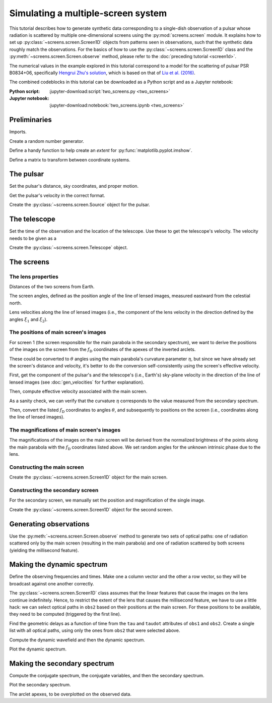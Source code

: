 ***********************************
Simulating a multiple-screen system
***********************************

This tutorial describes how to generate synthetic data corresponding to a
single-dish observation of a pulsar whose radiation is scattered by multiple
one-dimensional screens using the :py:mod:`screens.screen` module. It explains
how to set up :py:class:`~screens.screen.Screen1D` objects from patterns seen
in observations, such that the synthetic data roughly match the observations.
For the basics of how to use the :py:class:`~screens.screen.Screen1D` class and
the :py:meth:`~screens.screen.Screen.observe` method, please refer to the
:doc:`preceding tutorial <screen1d>`.

The numerical values in the example explored in this tutorial correspond to a
model for the scattering of pulsar PSR B0834+06, specifically `Hengrui Zhu's
solution <https://eor.cita.utoronto.ca/penwiki/User:Hzhu#B0834_Paper_Status>`_,
which is based on that of `Liu et al. (2016)
<https://ui.adsabs.harvard.edu/abs/2016MNRAS.458.1289L/abstract>`_.

The combined codeblocks in this tutorial can be downloaded as a Python script
and as a Jupyter notebook:

:Python script:
    :jupyter-download:script:`two_screens.py <two_screens>`
:Jupyter notebook:
    :jupyter-download:notebook:`two_screens.ipynb <two_screens>`


Preliminaries
=============

Imports.

.. jupyter-execute::

    import numpy as np
    import matplotlib.pyplot as plt
    from matplotlib.colors import LogNorm

    from astropy import units as u
    from astropy import constants as const
    from astropy.time import Time
    from astropy.coordinates import (
        SkyCoord, SkyOffsetFrame, EarthLocation, CartesianRepresentation,
        CylindricalRepresentation, UnitSphericalRepresentation
    )

    from screens.screen import Source, Screen1D, Telescope
    from screens.fields import phasor

Create a random number generator.

.. jupyter-execute::

    rng = np.random.default_rng(seed=12345)

Define a handy function to help create an `extent` for
:py:func:`matplotlib.pyplot.imshow`.

.. jupyter-execute::

    def axis_extent(x):
        x = x.ravel().value
        dx = x[1]-x[0]
        return x[0]-0.5*dx, x[-1]+0.5*dx

Define a matrix to transform between coordinate systems.

.. jupyter-execute::

    xyz2yzx = np.array([
        [0, 1, 0],
        [0, 0, 1],
        [1, 0, 0],
    ])


The pulsar
==========

Set the pulsar's distance, sky coordinates, and proper motion.

.. jupyter-execute::

    d_p = 0.620 * u.kpc

    psr_coord = SkyCoord('08h37m5.644606s +06d10m15.4047s',
                         distance=d_p,
                         pm_ra_cosdec=2.16 * u.mas / u.yr,
                         pm_dec=51.64 * u.mas / u.yr)

    psr_frame = SkyOffsetFrame(origin=psr_coord)

Get the pulsar's velocity in the correct format.

.. jupyter-execute::

    vel_psr = (psr_coord
               .transform_to(psr_frame)
               .velocity
               .to_cartesian()
               .transform(xyz2yzx))

Create the :py:class:`~screens.screen.Source` object for the pulsar.

.. jupyter-execute::

    pulsar = Source(vel=vel_psr)


The telescope
=============

Set the time of the observation and the location of the telescope. Use these to
get the telescope's velocity. The velocity needs to be given as a

.. jupyter-execute::

    tel_loc = EarthLocation('66°45′10″W', '18°20′48″N')

    t_obs = Time(53712.29719907, format='mjd', scale='tai')
    
    vel_tel = (tel_loc
               .get_gcrs(t_obs)
               .transform_to(psr_frame)
               .velocity
               .to_cartesian()
               .transform(xyz2yzx))

Create the :py:class:`~screens.screen.Telescope` object.

.. jupyter-execute::

    telescope = Telescope(vel=vel_tel)


The screens
===========


The lens properties
-------------------

Distances of the two screens from Earth.

.. jupyter-execute::

    d_s1 = 0.389 * u.kpc
    d_s2 = 0.415 * u.kpc

The screen angles, defined as the position angle of the line of lensed images,
measured eastward from the celestial north.

.. jupyter-execute::

    xi1 = 154.8 * u.deg
    xi2 =  46.1 * u.deg

Lens velocities along the line of lensed images (i.e., the component of the
lens velocity in the direction defined by the angles :math:`\xi_1` and
:math:`\xi_2`).

.. jupyter-execute::

    v_lens1 = 23.1 * u.km / u.s
    v_lens2 = -3.3 * u.km / u.s


The positions of main screen's images
-------------------------------------

For screen 1 (the screen responsible for the main parabola in the secondary
spectrum), we want to derive the positions of the images on the screen from the
:math:`f_\mathrm{D}` coordinates of the apexes of the inverted arclets.

.. jupyter-execute::

    fd1 = [
        -15.93352884, -15.05376344, -14.46725318, -13.58748778,
        -13.00097752, -12.41446725, -11.82795699,  -9.77517107,
         -8.30889541,  -5.37634409,  -3.61681329,  -2.15053763,
         -1.27077224,  -0.09775171,   1.07526882,   1.95503421,
          4.5943304 ,   5.4740958 ,   7.52688172,   9.28641251,
         10.45943304,  15.15151515,
    ] * u.mHz

These could be converted to :math:`\theta` angles using the main parabola's
curvature parameter :math:`\eta`, but since we have already set the screen's
distance and velocity, it's better to do the conversion self-consistently using
the screen's effective velocity.

First, get the component of the pulsar's and the telescope's (i.e., Earth's)
sky-plane velocity in the direction of the line of lensed images
(see :doc:`gen_velocities` for further explanation).

.. jupyter-execute::

    lens1_frame = SkyOffsetFrame(origin=psr_coord, rotation=xi1)

    v_psr1 = psr_coord.transform_to(lens1_frame).velocity.d_z

    v_tel1 = (tel_loc
              .get_gcrs(t_obs)
              .transform_to(lens1_frame)
              .velocity
              .d_z)

Then, compute effective velocity associated with the main screen.

.. jupyter-execute::

    s1 = 1. - d_s1 / d_p
    v_eff1 = 1. / s1 * v_lens1 - (1. - s1) / s1 * v_psr1 - v_tel1

As a sanity check, we can verify that the curvature :math:`\eta` corresponds to
the value measured from the secondary spectrum.

.. jupyter-execute::

    nu_obs = 318. * u.MHz
    lambda_obs = const.c / nu_obs

    d_eff1 = (1. - s1) / s1 * d_p

    eta1 = lambda_obs**2 * d_eff1 / (2. * const.c * v_eff1**2)

    eta1.to(u.s**3)

Then, convert the listed :math:`f_\mathrm{D}` coordinates to angles
:math:`\theta`, and subsequently to positions on the screen (i.e., coordinates
along the line of lensed images).

.. jupyter-execute::

    theta1 = (fd1 / v_eff1 * lambda_obs
             ).to(u.mas, equivalencies=u.dimensionless_angles())

    pos1 = (theta1 * d_s1).to(u.au, equivalencies=u.dimensionless_angles())


The magnifications of main screen's images
------------------------------------------

The magnifications of the images on the main screen will be derived from the
normalized brightness of the points along the main parabola with the
:math:`f_\mathrm{D}` coordinates listed above. We set random angles for the
unknown intrinsic phase due to the lens.

.. jupyter-execute::

    brightness1 = [
         1.203809  ,  1.65880546,  1.60188394,  1.45380177,  1.37484462,
         0.98746569,  1.21659379,  8.98523653,  8.50580556,  6.47967157,
        22.03764475, 26.32474627, 28.04993397, 27.7825562 , 22.63727646,
        21.20465725, 40.38307175, 18.76022889, 10.79893695,  6.31275872,
         5.01528948,  0.21360035,
    ] * u.dimensionless_unscaled

    phase1 = rng.random(len(brightness1)) * 2.*np.pi

    magnification1 = brightness1 / brightness1.max() * np.exp(1j*phase1)


Constructing the main screen
----------------------------

Create the :py:class:`~screens.screen.Screen1D` object for the main screen.

.. jupyter-execute::

    normal1 = CylindricalRepresentation(1., 90.*u.deg - xi1, 0.).to_cartesian()

    screen1 = Screen1D(normal=normal1,
                       p=pos1,
                       v=v_lens1,
                       magnification=magnification1)


Constructing the secondary screen
---------------------------------

For the secondary screen, we manually set the position and magnification of the
single image.

.. jupyter-execute::

    pos2 = [9.1652957] * u.au
    magnification2 = 0.1

Create the :py:class:`~screens.screen.Screen1D` object for the second screen.

.. jupyter-execute::

    normal2 = CylindricalRepresentation(1., 90.*u.deg - xi2, 0.).to_cartesian()

    screen2 = Screen1D(normal=normal2,
                       p=pos2,
                       v=v_lens2,
                       magnification=magnification2)


Generating observations
=======================

Use the :py:meth:`~screens.screen.Screen.observe` method to generate two sets
of optical paths: one of radiation scattered only by the main screen (resulting
in the main parabola) and one of radiation scattered by both screens (yielding
the millisecond feature).

.. jupyter-execute::

    obs1 = telescope.observe(
        source=screen1.observe(source=pulsar, distance=d_p-d_s1),
        distance=d_s1)

    obs2 = telescope.observe(
        source=screen1.observe(
            source=screen2.observe(source=pulsar, distance=d_p-d_s2),
            distance=d_s2-d_s1),
        distance=d_s1)


Making the dynamic spectrum
===========================

Define the observing frequencies and times. Make one a column vector and the
other a row vector, so they will be broadcast against one another correctly.

.. jupyter-execute::

    t = np.linspace(0, 45*u.min, 300)[:, np.newaxis]
    f = np.linspace(318.*u.MHz, 319.*u.MHz, 3000)

The :py:class:`~screens.screen.Screen1D` class assumes that the linear features
that cause the images on the lens continue indefinitely. Hence, to restrict the
extent of the lens that causes the millisecond feature, we have to use a little
hack: we can select optical paths in ``obs2`` based on their positions at the
main screen. For these positions to be available, they need to be computed
(triggered by the first line).

.. jupyter-execute::

    obs2._paths
    bool_on_lens2 = obs2.source.pos.x.squeeze() < 7. * u.au

Find the geometric delays as a function of time from the ``tau`` and ``taudot``
attributes of ``obs1`` and ``obs2``. Create a single list with all optical
paths, using only the ones from ``obs2`` that were selected above.

.. jupyter-execute::

    tau0 = np.hstack([obs1.tau.ravel(),
                      obs2.tau.ravel()[bool_on_lens2]])
    taudot = np.hstack([obs1.taudot.ravel(),
                        obs2.taudot.ravel()[bool_on_lens2]])

    tau_t = (tau0[:, np.newaxis, np.newaxis]
            + taudot[:, np.newaxis, np.newaxis] * t)

Compute the dynamic wavefield and then the dynamic spectrum.

.. jupyter-execute::

    ph = phasor(f, tau_t)

    brightness = np.hstack([obs1.brightness.ravel(),
                            obs2.brightness.ravel()[bool_on_lens2]])

    dynwave = ph * brightness[:, np.newaxis, np.newaxis]

    dynspec = np.abs(dynwave.sum(0))**2

Plot the dynamic spectrum.

.. jupyter-execute::

    plt.figure(figsize=(12., 8.))

    plt.imshow(dynspec.T,
               origin='lower', aspect='auto', interpolation='none',
               cmap='Greys', extent=axis_extent(t) + axis_extent(f), vmin=0.)
    plt.xlabel(rf"time $t$ ({t.unit.to_string('latex')})")
    plt.ylabel(rf"frequency $f$ ({f.unit.to_string('latex')})")

    cbar = plt.colorbar()
    cbar.set_label('normalized intensity')


Making the secondary spectrum
=============================

Compute the conjugate spectrum, the conjugate variables, and then the secondary
spectrum.

.. jupyter-execute::

    conspec = np.fft.fft2(dynspec)
    conspec /= conspec[0, 0]
    conspec = np.fft.fftshift(conspec)

    tau = np.fft.fftshift(np.fft.fftfreq(f.size, f[1]-f[0])).to(u.us)
    fd = np.fft.fftshift(np.fft.fftfreq(t.size, t[1]-t[0])).to(u.mHz)

    secspec = np.abs(conspec)**2

Plot the secondary spectrum.

.. jupyter-execute::

    plt.figure(figsize=(12., 8.))

    plt.imshow(secspec.T.value,
               origin='lower', aspect='auto', interpolation='none',
               cmap='Greys', extent=axis_extent(fd) + axis_extent(tau),
               norm=LogNorm(vmin=1.e-9, vmax=1.))

    plt.xlim(-50., 50.)
    plt.ylim(0., 1300.)
    plt.xlabel(r"differential Doppler shift $f_\mathrm{{D}}$ "
               rf"({fd.unit.to_string('latex')})")
    plt.ylabel(r"relative geometric delay $\tau$ "
               rf"({tau.unit.to_string('latex')})")

    cbar = plt.colorbar()
    cbar.set_label('normalized power')

    plt.show()

The arclet apexes, to be overplotted on the observed data.

.. jupyter-execute::

    plt.figure(figsize=(12., 8.))

    plt.scatter((nu_obs * taudot).to(u.mHz), tau0.to(u.us),
                c=np.abs(brightness).value, s=5, cmap='Blues',
                norm=LogNorm(vmin=1.e-4, vmax=1.))

    plt.xlim(-50., 50.)
    plt.ylim(0., 1300.)
    plt.xlabel(r"differential Doppler shift $f_\mathrm{{D}}$ "
               rf"({fd.unit.to_string('latex')})")
    plt.ylabel(r"relative geometric delay $\tau$ "
               rf"({tau.unit.to_string('latex')})")

    cbar = plt.colorbar()
    cbar.set_label('normalized power')

    plt.show()
